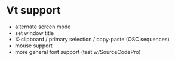 * Vt support

- alternate screen mode
- set window title
- X-clipboard / primary selection / copy-paste
  (OSC sequences)
- mouse support
- more general font support (test w/SourceCodePro)
